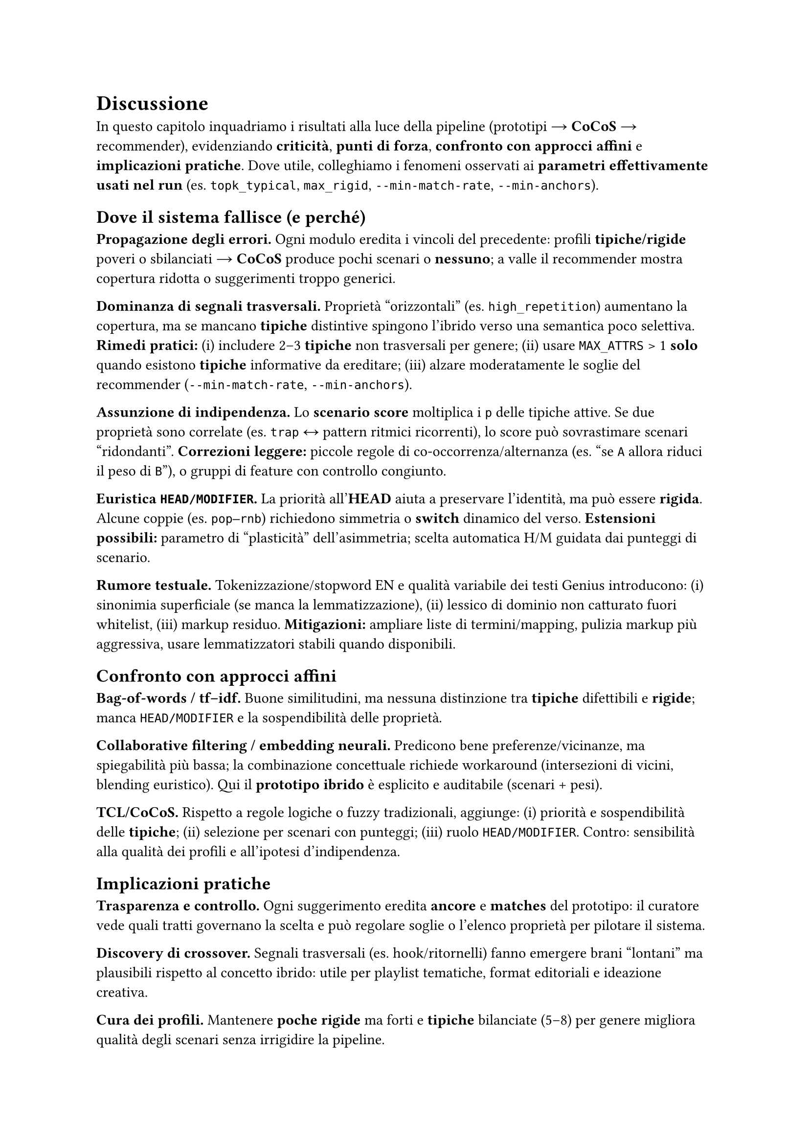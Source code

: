 
= Discussione

In questo capitolo inquadriamo i risultati alla luce della pipeline (prototipi → *CoCoS* → recommender), evidenziando *criticità*, *punti di forza*, *confronto con approcci affini* e *implicazioni pratiche*. Dove utile, colleghiamo i fenomeni osservati ai *parametri effettivamente usati nel run* (es. `topk_typical`, `max_rigid`, `--min-match-rate`, `--min-anchors`).

== Dove il sistema fallisce (e perché)

*Propagazione degli errori.* Ogni modulo eredita i vincoli del precedente: profili *tipiche/rigide* poveri o sbilanciati → *CoCoS* produce pochi scenari o *nessuno*; a valle il recommender mostra copertura ridotta o suggerimenti troppo generici.

*Dominanza di segnali trasversali.* Proprietà “orizzontali” (es. `high_repetition`) aumentano la copertura, ma se mancano *tipiche* distintive spingono l’ibrido verso una semantica poco selettiva. *Rimedi pratici:* (i) includere 2–3 *tipiche* non trasversali per genere; (ii) usare `MAX_ATTRS` > 1 *solo* quando esistono *tipiche* informative da ereditare; (iii) alzare moderatamente le soglie del recommender (`--min-match-rate`, `--min-anchors`).

*Assunzione di indipendenza.* Lo *scenario score* moltiplica i `p` delle tipiche attive. Se due proprietà sono correlate (es. `trap` ↔ pattern ritmici ricorrenti), lo score può sovrastimare scenari “ridondanti”. *Correzioni leggere:* piccole regole di co-occorrenza/alternanza (es. “se `A` allora riduci il peso di `B`”), o gruppi di feature con controllo congiunto.

*Euristica `HEAD/MODIFIER`.* La priorità all’*HEAD* aiuta a preservare l’identità, ma può essere *rigida*. Alcune coppie (es. `pop–rnb`) richiedono simmetria o *switch* dinamico del verso. *Estensioni possibili:* parametro di “plasticità” dell’asimmetria; scelta automatica H/M guidata dai punteggi di scenario.

*Rumore testuale.* Tokenizzazione/stopword EN e qualità variabile dei testi Genius introducono: (i) sinonimia superficiale (se manca la lemmatizzazione), (ii) lessico di dominio non catturato fuori whitelist, (iii) markup residuo. *Mitigazioni:* ampliare liste di termini/mapping, pulizia markup più aggressiva, usare lemmatizzatori stabili quando disponibili.

== Confronto con approcci affini

*Bag-of-words / tf–idf.* Buone similitudini, ma nessuna distinzione tra *tipiche* difettibili e *rigide*; manca `HEAD/MODIFIER` e la sospendibilità delle proprietà.

*Collaborative filtering / embedding neurali.* Predicono bene preferenze/vicinanze, ma spiegabilità più bassa; la combinazione concettuale richiede workaround (intersezioni di vicini, blending euristico). Qui il *prototipo ibrido* è esplicito e auditabile (scenari + pesi).

*TCL/CoCoS.* Rispetto a regole logiche o fuzzy tradizionali, aggiunge: (i) priorità e sospendibilità delle *tipiche*; (ii) selezione per scenari con punteggi; (iii) ruolo `HEAD/MODIFIER`. Contro: sensibilità alla qualità dei profili e all’ipotesi d’indipendenza.

== Implicazioni pratiche

*Trasparenza e controllo.* Ogni suggerimento eredita *ancore* e *matches* del prototipo: il curatore vede quali tratti governano la scelta e può regolare soglie o l’elenco proprietà per pilotare il sistema.

*Discovery di crossover.* Segnali trasversali (es. hook/ritornelli) fanno emergere brani “lontani” ma plausibili rispetto al concetto ibrido: utile per playlist tematiche, format editoriali e ideazione creativa.

*Cura dei profili.* Mantenere *poche rigide* ma forti e *tipiche* bilanciate (5–8) per genere migliora qualità degli scenari senza irrigidire la pipeline.

== Minacce alla validità

*Copertura dati limitata.* Pochi esempi per genere riducono la stabilità delle *tipiche/rigide*; dataset piccolo rende più facile la copertura “piena” ma meno generalizzabile.

*Bias di sorgente.* Testi/metadata Genius riflettono cataloghi e pratiche editoriali specifiche (lingua, mainstream).

*Scelte di iperparametri.* `MAX_ATTRS` e le soglie del recommender influenzano direttamente presenza/assenza di scenari e copertura. *Nota:* nel run finale parametri più permissivi (es. `topk_typical` ampio, `max_rigid` più alto) aumentano copertura ma anche la dipendenza da segnali orizzontali.

== Cosa migliorare subito

*Rinforzare la specificità.* Arricchire i profili con 2–3 *tipiche* non trasversali per genere (riduce la dipendenza da `high_repetition`).

*Regole di coerenza leggere.* Aggiungere preferenze/evitamenti tra proprietà chiaramente correlate o incompatibili (anti-ridondanza).

*Selezione scenari più “soft”.* Oltre al migliore, mantenere i *top-k* scenari e lasciare al recommender un rimescolamento pesato (diversifica le playlist, migliora la copertura di casi borderline).

*Diagnostica di copertura.* Report automatici: brani non classificati per coppia, proprietà mai attivate, *rigide* bloccanti, frequenza di *NO scenario* per coppia.

*Arricchimento linguistico.* Ampliare liste di termini e mapping verso macro-tratti; abilitare lemmatizzazione; considerare n-gram/MPW (multi-parola) salienti.

== Takeaway

Il paradigma *prototipi + combinazione* fornisce spiegazioni locali e controllo globale con pochi iperparametri. La qualità dei profili *tipiche/rigide* è la leva principale: quando sono ricchi, gli scenari sono sensati e le raccomandazioni coerenti; quando sono poveri, prevalgono i segnali trasversali. Il sistema è adatto a *discovery* e *curation* di crossover, e può integrarsi con modelli neurali/CF come *re-ranker*, mantenendo però tracciabilità delle scelte.
